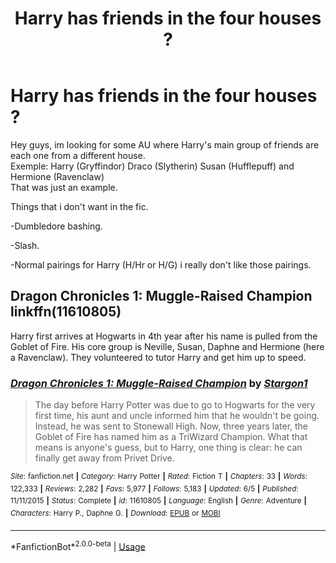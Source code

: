 #+TITLE: Harry has friends in the four houses ?

* Harry has friends in the four houses ?
:PROPERTIES:
:Author: Evil_Quetzalcoatl
:Score: 3
:DateUnix: 1572930216.0
:DateShort: 2019-Nov-05
:FlairText: Request
:END:
Hey guys, im looking for some AU where Harry's main group of friends are each one from a different house.\\
Exemple: Harry (Gryffindor) Draco (Slytherin) Susan (Hufflepuff) and Hermione (Ravenclaw)\\
That was just an example.

Things that i don't want in the fic.

-Dumbledore bashing.

-Slash.

-Normal pairings for Harry (H/Hr or H/G) i really don't like those pairings.


** Dragon Chronicles 1: Muggle-Raised Champion linkffn(11610805)

Harry first arrives at Hogwarts in 4th year after his name is pulled from the Goblet of Fire. His core group is Neville, Susan, Daphne and Hermione (here a Ravenclaw). They volunteered to tutor Harry and get him up to speed.
:PROPERTIES:
:Author: streakermaximus
:Score: 2
:DateUnix: 1572933987.0
:DateShort: 2019-Nov-05
:END:

*** [[https://www.fanfiction.net/s/11610805/1/][*/Dragon Chronicles 1: Muggle-Raised Champion/*]] by [[https://www.fanfiction.net/u/5643202/Stargon1][/Stargon1/]]

#+begin_quote
  The day before Harry Potter was due to go to Hogwarts for the very first time, his aunt and uncle informed him that he wouldn't be going. Instead, he was sent to Stonewall High. Now, three years later, the Goblet of Fire has named him as a TriWizard Champion. What that means is anyone's guess, but to Harry, one thing is clear: he can finally get away from Privet Drive.
#+end_quote

^{/Site/:} ^{fanfiction.net} ^{*|*} ^{/Category/:} ^{Harry} ^{Potter} ^{*|*} ^{/Rated/:} ^{Fiction} ^{T} ^{*|*} ^{/Chapters/:} ^{33} ^{*|*} ^{/Words/:} ^{122,333} ^{*|*} ^{/Reviews/:} ^{2,282} ^{*|*} ^{/Favs/:} ^{5,977} ^{*|*} ^{/Follows/:} ^{5,183} ^{*|*} ^{/Updated/:} ^{6/5} ^{*|*} ^{/Published/:} ^{11/11/2015} ^{*|*} ^{/Status/:} ^{Complete} ^{*|*} ^{/id/:} ^{11610805} ^{*|*} ^{/Language/:} ^{English} ^{*|*} ^{/Genre/:} ^{Adventure} ^{*|*} ^{/Characters/:} ^{Harry} ^{P.,} ^{Daphne} ^{G.} ^{*|*} ^{/Download/:} ^{[[http://www.ff2ebook.com/old/ffn-bot/index.php?id=11610805&source=ff&filetype=epub][EPUB]]} ^{or} ^{[[http://www.ff2ebook.com/old/ffn-bot/index.php?id=11610805&source=ff&filetype=mobi][MOBI]]}

--------------

*FanfictionBot*^{2.0.0-beta} | [[https://github.com/tusing/reddit-ffn-bot/wiki/Usage][Usage]]
:PROPERTIES:
:Author: FanfictionBot
:Score: 1
:DateUnix: 1572934008.0
:DateShort: 2019-Nov-05
:END:
